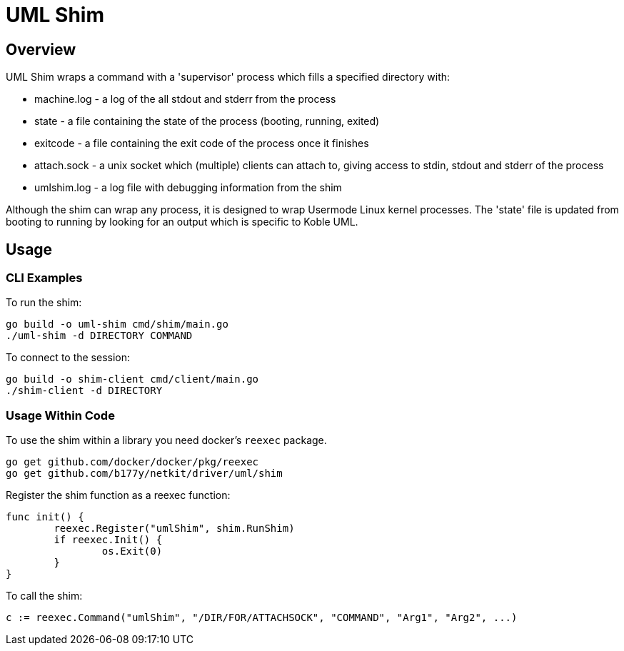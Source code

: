 = UML Shim

== Overview

UML Shim wraps a command with a 'supervisor' process which fills a specified directory with:

* machine.log - a log of the all stdout and stderr from the process
* state - a file containing the state of the process (booting, running, exited)
* exitcode - a file containing the exit code of the process once it finishes
* attach.sock - a unix socket which (multiple) clients can attach to,
giving access to stdin, stdout and stderr of the process
* umlshim.log - a log file with debugging information from the shim

Although the shim can wrap any process,
it is designed to wrap Usermode Linux kernel processes.
The 'state' file is updated from booting to running by looking for
an output which is specific to Koble UML.

== Usage

=== CLI Examples

To run the shim:

[source,sh]
----
go build -o uml-shim cmd/shim/main.go
./uml-shim -d DIRECTORY COMMAND
----

To connect to the session:

[source,sh]
----
go build -o shim-client cmd/client/main.go
./shim-client -d DIRECTORY
----

=== Usage Within Code

To use the shim within a library you need docker's `reexec` package.

[source,sh]
----
go get github.com/docker/docker/pkg/reexec
go get github.com/b177y/netkit/driver/uml/shim
----

Register the shim function as a reexec function:

[source,go]
----
func init() {
	reexec.Register("umlShim", shim.RunShim)
	if reexec.Init() {
		os.Exit(0)
	}
}
----

To call the shim:

[source,go]
----
c := reexec.Command("umlShim", "/DIR/FOR/ATTACHSOCK", "COMMAND", "Arg1", "Arg2", ...)
----
